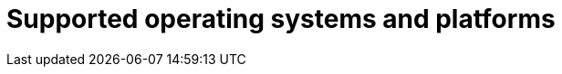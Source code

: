 // Module included in the following assemblies:
//
// * dir/filename.adoc
:_module-type: CONCEPT
[id="supported-os-and-platforms_{context}"]
= Supported operating systems and platforms

